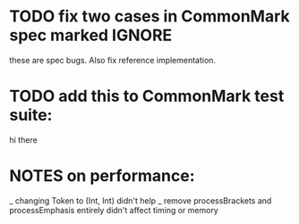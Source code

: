 * TODO fix two cases in CommonMark spec marked IGNORE
these are spec bugs.  Also fix reference implementation.
* TODO add this to CommonMark test suite:
hi
    there
* NOTES on performance:
_ changing Token to (Int, Int) didn't help
_ remove processBrackets and processEmphasis entirely didn't affect timing or memory
